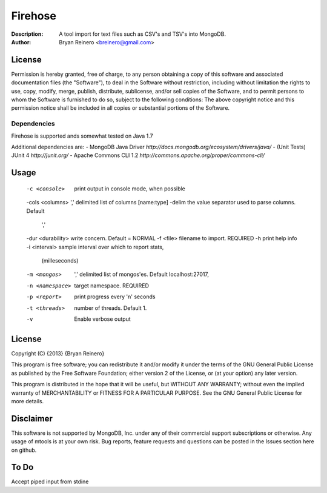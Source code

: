 ========
Firehose
========

:Description: A tool import for text files such as CSV's and TSV's into MongoDB.
:Author: Bryan Reinero <breinero@gmail.com>

License
-------

Permission is hereby granted, free of charge, to any person obtaining a copy of this software and associated documentation files (the "Software"), to deal in the Software without restriction, including without limitation the rights to use, copy, modify, merge, publish, distribute, sublicense, and/or sell copies of the Software, and to permit persons to whom the Software is furnished to do so, subject to the following conditions: The above copyright notice and this permission notice shall be included in all copies or substantial portions of the Software.

Dependencies
============

Firehose is supported ands somewhat tested on Java 1.7

Additional dependencies are:
- MongoDB Java Driver `http://docs.mongodb.org/ecosystem/drivers/java/`
- (Unit Tests) JUnit 4  `http://junit.org/`
- Apache Commons CLI 1.2 `http://commons.apache.org/proper/commons-cli/`

Usage
-----

 -c <console>        print output in console mode, when possible
 -cols <columns>     ',' delimited list of columns [name:type]
 -delim              the value separator used to parse columns. Default
                     ','
 -dur <durability>   write concern. Default = NORMAL
 -f <file>           filename to import. REQUIRED
 -h                  print help info
 -i <interval>       sample interval over which to report stats,
                     (milleseconds)
 -m <mongos>         ',' delimited list of mongos'es. Default
                     localhost:27017,
 -n <namespace>      target namespace. REQUIRED
 -p <report>         print progress every 'n' seconds
 -t <threads>        number of threads. Default 1.
 -v                  Enable verbose output


License
-------
Copyright (C) {2013}  {Bryan Reinero}

This program is free software; you can redistribute it and/or modify
it under the terms of the GNU General Public License as published by
the Free Software Foundation; either version 2 of the License, or
(at your option) any later version.

This program is distributed in the hope that it will be useful,
but WITHOUT ANY WARRANTY; without even the implied warranty of
MERCHANTABILITY or FITNESS FOR A PARTICULAR PURPOSE.  See the
GNU General Public License for more details.


Disclaimer
----------
This software is not supported by MongoDB, Inc. under any of their commercial support subscriptions or otherwise. Any usage of mtools is at your own risk. Bug reports, feature requests and questions can be posted in the Issues section here on github.

To Do
-----

Accept piped input from stdine

